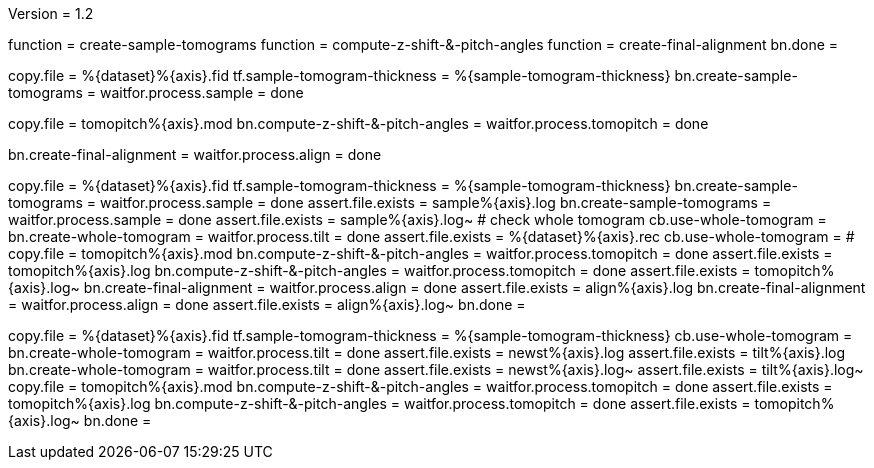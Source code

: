 Version = 1.2

[function = build]
function = create-sample-tomograms
function = compute-z-shift-&-pitch-angles
function = create-final-alignment
bn.done =

[function = create-sample-tomograms]
copy.file = %{dataset}%{axis}.fid
tf.sample-tomogram-thickness = %{sample-tomogram-thickness}
bn.create-sample-tomograms =
waitfor.process.sample = done

[function = compute-z-shift-&-pitch-angles]
copy.file = tomopitch%{axis}.mod
bn.compute-z-shift-&-pitch-angles =
waitfor.process.tomopitch = done

[function = create-final-alignment]
bn.create-final-alignment =
waitfor.process.align = done

[function = run]
copy.file = %{dataset}%{axis}.fid
tf.sample-tomogram-thickness = %{sample-tomogram-thickness}
bn.create-sample-tomograms =
waitfor.process.sample = done
assert.file.exists = sample%{axis}.log
bn.create-sample-tomograms =
waitfor.process.sample = done
assert.file.exists = sample%{axis}.log~
# check whole tomogram
cb.use-whole-tomogram =
bn.create-whole-tomogram =
waitfor.process.tilt = done
assert.file.exists = %{dataset}%{axis}.rec
cb.use-whole-tomogram =
#
copy.file = tomopitch%{axis}.mod
bn.compute-z-shift-&-pitch-angles =
waitfor.process.tomopitch = done
assert.file.exists = tomopitch%{axis}.log
bn.compute-z-shift-&-pitch-angles =
waitfor.process.tomopitch = done
assert.file.exists = tomopitch%{axis}.log~
bn.create-final-alignment =
waitfor.process.align = done
assert.file.exists = align%{axis}.log
bn.create-final-alignment =
waitfor.process.align = done
assert.file.exists = align%{axis}.log~
bn.done =

[function = run-fidless]
copy.file = %{dataset}%{axis}.fid
tf.sample-tomogram-thickness = %{sample-tomogram-thickness}
cb.use-whole-tomogram =
bn.create-whole-tomogram =
waitfor.process.tilt = done
assert.file.exists = newst%{axis}.log
assert.file.exists = tilt%{axis}.log
bn.create-whole-tomogram =
waitfor.process.tilt = done
assert.file.exists = newst%{axis}.log~
assert.file.exists = tilt%{axis}.log~
copy.file = tomopitch%{axis}.mod
bn.compute-z-shift-&-pitch-angles =
waitfor.process.tomopitch = done
assert.file.exists = tomopitch%{axis}.log
bn.compute-z-shift-&-pitch-angles =
waitfor.process.tomopitch = done
assert.file.exists = tomopitch%{axis}.log~
bn.done =

